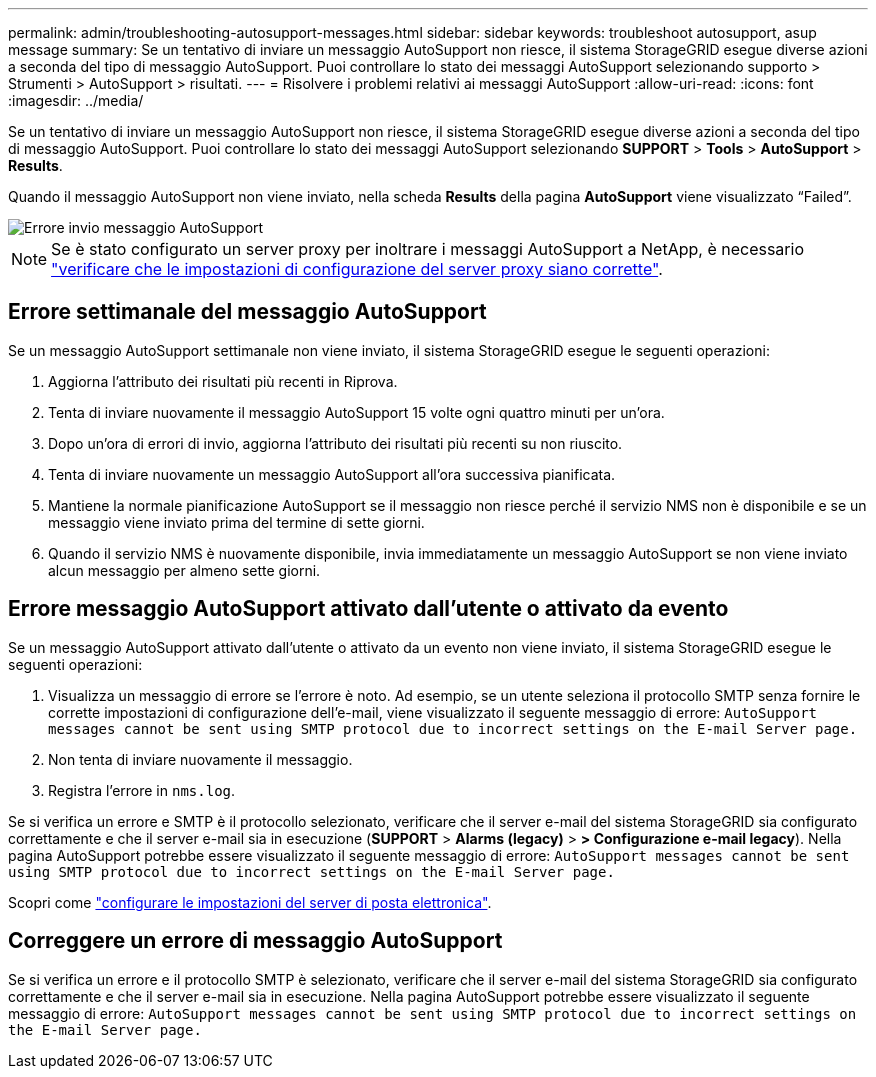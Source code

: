 ---
permalink: admin/troubleshooting-autosupport-messages.html 
sidebar: sidebar 
keywords: troubleshoot autosupport, asup message 
summary: Se un tentativo di inviare un messaggio AutoSupport non riesce, il sistema StorageGRID esegue diverse azioni a seconda del tipo di messaggio AutoSupport. Puoi controllare lo stato dei messaggi AutoSupport selezionando supporto > Strumenti > AutoSupport > risultati. 
---
= Risolvere i problemi relativi ai messaggi AutoSupport
:allow-uri-read: 
:icons: font
:imagesdir: ../media/


[role="lead"]
Se un tentativo di inviare un messaggio AutoSupport non riesce, il sistema StorageGRID esegue diverse azioni a seconda del tipo di messaggio AutoSupport. Puoi controllare lo stato dei messaggi AutoSupport selezionando *SUPPORT* > *Tools* > *AutoSupport* > *Results*.

Quando il messaggio AutoSupport non viene inviato, nella scheda *Results* della pagina *AutoSupport* viene visualizzato "`Failed`".

image::../media/autosupport_results_tab.png[Errore invio messaggio AutoSupport]


NOTE: Se è stato configurato un server proxy per inoltrare i messaggi AutoSupport a NetApp, è necessario link:configuring-admin-proxy-settings.html["verificare che le impostazioni di configurazione del server proxy siano corrette"].



== Errore settimanale del messaggio AutoSupport

Se un messaggio AutoSupport settimanale non viene inviato, il sistema StorageGRID esegue le seguenti operazioni:

. Aggiorna l'attributo dei risultati più recenti in Riprova.
. Tenta di inviare nuovamente il messaggio AutoSupport 15 volte ogni quattro minuti per un'ora.
. Dopo un'ora di errori di invio, aggiorna l'attributo dei risultati più recenti su non riuscito.
. Tenta di inviare nuovamente un messaggio AutoSupport all'ora successiva pianificata.
. Mantiene la normale pianificazione AutoSupport se il messaggio non riesce perché il servizio NMS non è disponibile e se un messaggio viene inviato prima del termine di sette giorni.
. Quando il servizio NMS è nuovamente disponibile, invia immediatamente un messaggio AutoSupport se non viene inviato alcun messaggio per almeno sette giorni.




== Errore messaggio AutoSupport attivato dall'utente o attivato da evento

Se un messaggio AutoSupport attivato dall'utente o attivato da un evento non viene inviato, il sistema StorageGRID esegue le seguenti operazioni:

. Visualizza un messaggio di errore se l'errore è noto. Ad esempio, se un utente seleziona il protocollo SMTP senza fornire le corrette impostazioni di configurazione dell'e-mail, viene visualizzato il seguente messaggio di errore: `AutoSupport messages cannot be sent using SMTP protocol due to incorrect settings on the E-mail Server page.`
. Non tenta di inviare nuovamente il messaggio.
. Registra l'errore in `nms.log`.


Se si verifica un errore e SMTP è il protocollo selezionato, verificare che il server e-mail del sistema StorageGRID sia configurato correttamente e che il server e-mail sia in esecuzione (*SUPPORT* > *Alarms (legacy)* > *> Configurazione e-mail legacy*). Nella pagina AutoSupport potrebbe essere visualizzato il seguente messaggio di errore: `AutoSupport messages cannot be sent using SMTP protocol due to incorrect settings on the E-mail Server page.`

Scopri come link:../monitor/email-alert-notifications.html["configurare le impostazioni del server di posta elettronica"].



== Correggere un errore di messaggio AutoSupport

Se si verifica un errore e il protocollo SMTP è selezionato, verificare che il server e-mail del sistema StorageGRID sia configurato correttamente e che il server e-mail sia in esecuzione. Nella pagina AutoSupport potrebbe essere visualizzato il seguente messaggio di errore: `AutoSupport messages cannot be sent using SMTP protocol due to incorrect settings on the E-mail Server page.`
